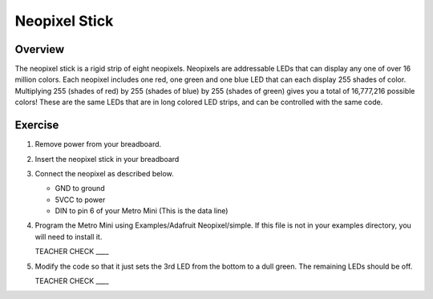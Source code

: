 Neopixel Stick
==============

Overview
--------

The neopixel stick is a rigid strip of eight neopixels. Neopixels are addressable LEDs that can display any one of over 16 million colors. Each neopixel includes one red, one green and one blue LED that can each display 255 shades of color. Multiplying 255 (shades of red) by 255 (shades of blue) by 255 (shades of green) gives you a total of 16,777,216 possible colors! These are the same LEDs that are in long colored LED strips, and can be controlled with the same code.

.. figure:: images/neopixel.jpg
  :width: 400px

Exercise
-----
#. Remove power from your breadboard.
#. Insert the neopixel stick in your breadboard
#. Connect the neopixel as described below.

   - GND to ground
   - 5VCC to power
   - DIN to pin 6 of your Metro Mini (This is the data line)
   
#. Program the Metro Mini using Examples/Adafruit Neopixel/simple. If this file is not in your examples directory, you will need to install it.

   TEACHER CHECK \_\_\_\_

#. Modify the code so that it just sets the 3rd LED from the bottom to a dull green. The remaining LEDs should be off.

   TEACHER CHECK \_\_\_\_

